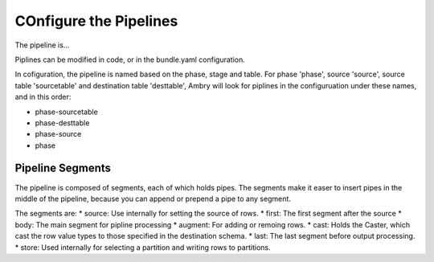 COnfigure the Pipelines
=======================

The pipeline is...

Piplines can be modified in code, or in the bundle.yaml configuration. 

In cofiguration, the pipeline is named based on the phase, stage and table. For phase 'phase', source 'source',  source table 'sourcetable' and destination table 'desttable', Ambry will look for piplines in the configuruation under these names, and in this order: 

* phase-sourcetable
* phase-desttable
* phase-source
* phase

Pipeline Segments 
-----------------

The pipeline is composed of segments, each of which holds pipes. The segments make it easer to insert pipes in the middle of the pipeline, because you can append or prepend a pipe to any segment. 

The segments are: 
* source: Use internally for setting the source of rows. 
* first: The first segment after the source
* body: The main segment for pipline processing
* augment: For adding or remoing rows. 
* cast: Holds the Caster, which cast the row value types to those specified in the destination schema. 
* last: The last segment before output processing. 
* store: Used internally for selecting a partition and writing rows to partitions. 
